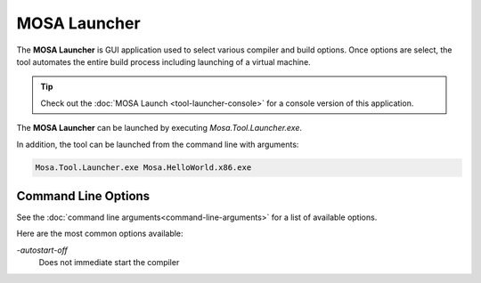 #############
MOSA Launcher
#############

The **MOSA Launcher** is GUI application used to select various compiler and build options. Once options are select, the tool automates the entire build process including launching of a virtual machine.

.. image:: images/mosa-launcher.png

.. tip:: Check out the :doc:`MOSA Launch <tool-launcher-console>` for a console version of this application.

The **MOSA Launcher** can be launched by executing `Mosa.Tool.Launcher.exe`. 

In addition, the tool can be launched from the command line with arguments:

.. code-block:: text

	Mosa.Tool.Launcher.exe Mosa.HelloWorld.x86.exe

Command Line Options
--------------------

See the :doc:`command line arguments<command-line-arguments>` for a list of available options.

Here are the most common options available:

`-autostart-off`
	Does not immediate start the compiler
